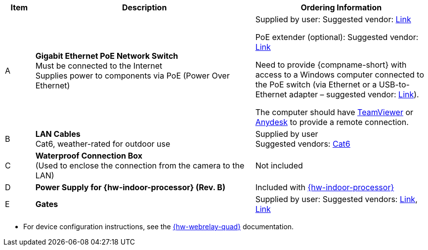 [table.withborders,width="100%",cols="7%,52%,41%",options="header",]
|===
|Item |Description |Ordering Information
.^|A .^a|*Gigabit Ethernet PoE Network Switch* +
Must be connected to the Internet +
Supplies power to components via PoE (Power Over Ethernet)
.^|Supplied by user: Suggested vendor:
https://www.amazon.com/NETGEAR-Gigabit-Ethernet-Unmanaged-GS308PP/dp/B082G2G2F8?ref_=ast_sto_dp&th=1[Link, window=_blank] +

PoE extender (optional): Suggested vendor:
https://www.amazon.com/gp/product/B08SC4LXP2/ref=ppx_yo_dt_b_asin_title_o00_s00?ie=UTF8&psc=1[Link, window=_blank] +

Need to provide {compname-short} with access
to a Windows computer connected to the PoE
switch (via Ethernet or a USB-to-Ethernet
adapter – suggested vendor:
https://www.amazon.com/USB-Ethernet-Adapter-Gigabit-Switch/dp/B09GRL3VCN/ref=sr_1_3?keywords=usb+to+ethernet+adapter&qid=1677696678&sprefix=usb+to%2Caps%2C100&sr=8-3[Link, window=_blank]). +

The computer should have
https://www.teamviewer.com/[TeamViewer, window=_blank]
or
https://anydesk.com/[Anydesk, window=_blank]
to provide a remote connection.

.^|B .^a|*LAN Cables* +
Cat6, weather-rated for outdoor use
.^|Supplied by user +
Suggested vendors:
https://www.amazon.com/outdoor-cat6-cable/s?k=outdoor+cat6+cable[Cat6, window=_blank]

.^|C .^a|*Waterproof Connection Box* +
(Used to enclose the connection from the
camera to the LAN)
.^|Not included


.^|D .^a|*Power Supply for {hw-indoor-processor} (Rev. B)*
.^|Included with xref:IZIDPUG:DocList.adoc[{hw-indoor-processor}]

.^|E .^a|*Gates*
.^a|Supplied by user: Suggested vendors:
https://www.liftmaster.com/mat-mega-arm-tower-operators/p/MAT[Link, window=_blank],
https://www.elkaparkingbarrier.com/parking-barrier.html[Link, window=_blank]

|===

* For device configuration instructions, see the
xref:IZREMRELAY:DocList.adoc[{hw-webrelay-quad}] documentation.

